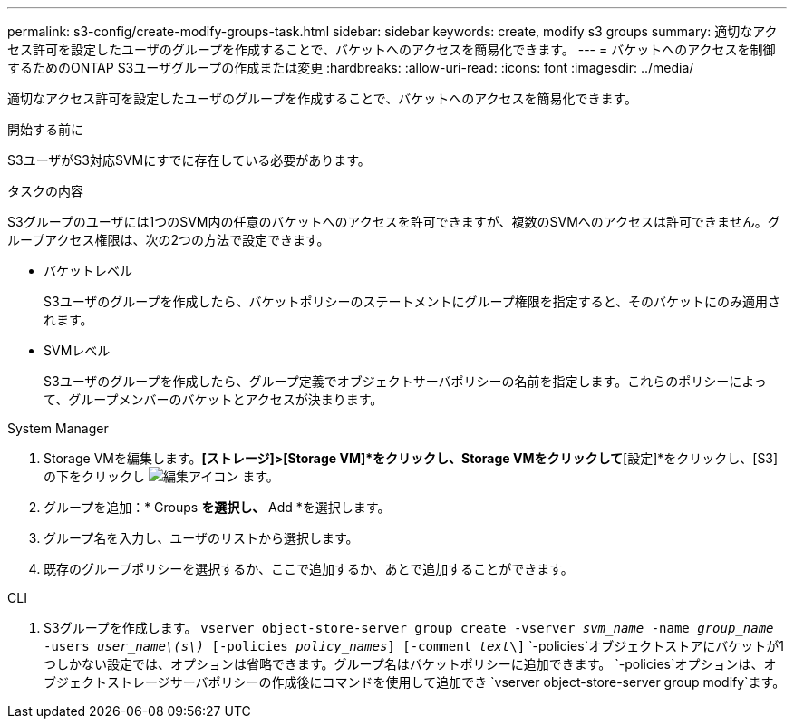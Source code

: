 ---
permalink: s3-config/create-modify-groups-task.html 
sidebar: sidebar 
keywords: create, modify s3 groups 
summary: 適切なアクセス許可を設定したユーザのグループを作成することで、バケットへのアクセスを簡易化できます。 
---
= バケットへのアクセスを制御するためのONTAP S3ユーザグループの作成または変更
:hardbreaks:
:allow-uri-read: 
:icons: font
:imagesdir: ../media/


[role="lead"]
適切なアクセス許可を設定したユーザのグループを作成することで、バケットへのアクセスを簡易化できます。

.開始する前に
S3ユーザがS3対応SVMにすでに存在している必要があります。

.タスクの内容
S3グループのユーザには1つのSVM内の任意のバケットへのアクセスを許可できますが、複数のSVMへのアクセスは許可できません。グループアクセス権限は、次の2つの方法で設定できます。

* バケットレベル
+
S3ユーザのグループを作成したら、バケットポリシーのステートメントにグループ権限を指定すると、そのバケットにのみ適用されます。

* SVMレベル
+
S3ユーザのグループを作成したら、グループ定義でオブジェクトサーバポリシーの名前を指定します。これらのポリシーによって、グループメンバーのバケットとアクセスが決まります。



[role="tabbed-block"]
====
.System Manager
--
. Storage VMを編集します。*[ストレージ]>[Storage VM]*をクリックし、Storage VMをクリックして*[設定]*をクリックし、[S3]の下をクリックし image:icon_pencil.gif["編集アイコン"] ます。
. グループを追加：* Groups *を選択し、* Add *を選択します。
. グループ名を入力し、ユーザのリストから選択します。
. 既存のグループポリシーを選択するか、ここで追加するか、あとで追加することができます。


--
.CLI
--
. S3グループを作成します。
`vserver object-store-server group create -vserver _svm_name_ -name _group_name_ -users _user_name\(s\)_ [-policies _policy_names_] [-comment _text_\]` `-policies`オブジェクトストアにバケットが1つしかない設定では、オプションは省略できます。グループ名はバケットポリシーに追加できます。 `-policies`オプションは、オブジェクトストレージサーバポリシーの作成後にコマンドを使用して追加でき `vserver object-store-server group modify`ます。


--
====